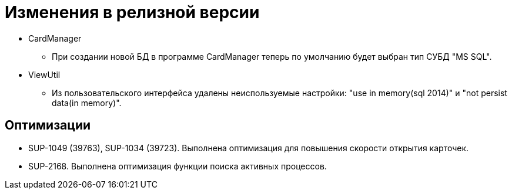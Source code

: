 = Изменения в релизной версии

* CardManager
** При создании новой БД в программе CardManager теперь по умолчанию будет выбран тип СУБД "MS SQL".

* ViewUtil
** Из пользовательского интерфейса удалены неиспользуемые настройки: "use in memory(sql 2014)" и "not persist data(in memory)".

== Оптимизации

* SUP-1049 (39763), SUP-1034 (39723). Выполнена оптимизация для повышения скорости открытия карточек.
* SUP-2168. Выполнена оптимизация функции поиска активных процессов.
